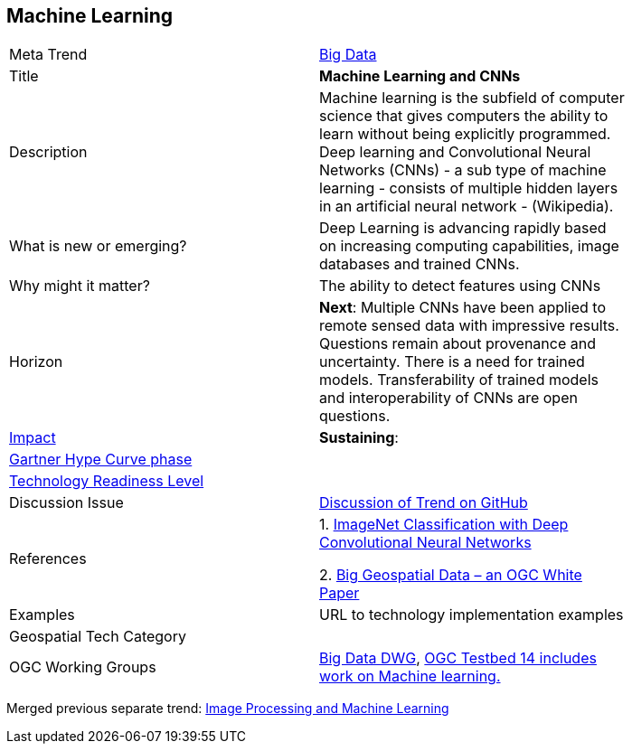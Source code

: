 //////
comment
//////

<<<

== Machine Learning

<<<

[width="80%"]
|=======================

|Meta Trend	|link:https://github.com/opengeospatial/OGC-Technology-Trends/chapter-03.adoc[Big Data]
|Title | *Machine Learning and CNNs*
|Description | Machine learning is the subfield of computer science that gives computers the ability to learn without being explicitly programmed.  Deep learning and Convolutional Neural Networks (CNNs) - a sub type of machine learning -  consists of multiple hidden layers in an artificial neural network - (Wikipedia).
| What is new or emerging?	| Deep Learning is advancing rapidly based on increasing computing capabilities, image databases and trained CNNs.
| Why might it matter? | The ability to detect features using CNNs
|Horizon   |  *Next*:  Multiple CNNs have been applied to remote sensed data with impressive results.  Questions remain about provenance and uncertainty.  There is a need for trained models.  Transferability of trained models and interoperability of CNNs are open questions.
|link:https://en.wikipedia.org/wiki/Disruptive_innovation[Impact] | *Sustaining*:
| link:http://www.gartner.com/technology/research/methodologies/hype-cycle.jsp[Gartner Hype Curve phase]    |
| link:https://esto.nasa.gov/technologists_trl.html[Technology Readiness Level] | 
| Discussion Issue |
 link:https://github.com/opengeospatial/OGC-Technology-Trends/issues/27[Discussion of Trend on GitHub]
|References |
1. link:https://dl.acm.org/citation.cfm?id=3065386[ImageNet Classification with Deep Convolutional Neural Networks]

2.  link:http://docs.opengeospatial.org/wp/16-131r2/16-131r2.html[Big Geospatial Data – an OGC White Paper]
|Examples | URL to technology implementation examples
|Geospatial Tech Category 	|
|OGC Working Groups | link:http://www.opengeospatial.org/projects/groups/bigdatadwg[Big Data DWG], link:http://www.opengeospatial.org/projects/initiatives/testbed14[OGC Testbed 14 includes work on Machine learning.]
|=======================



Merged previous separate trend: link:OtherTrends/ImageProcessingAndMachineLearning.adoc[Image Processing and Machine Learning]
